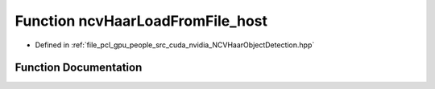 .. _exhale_function__n_c_v_haar_object_detection_8hpp_1a7ea83fe3ba861bc96be4ab9bef1497a3:

Function ncvHaarLoadFromFile_host
=================================

- Defined in :ref:`file_pcl_gpu_people_src_cuda_nvidia_NCVHaarObjectDetection.hpp`


Function Documentation
----------------------


.. doxygenfunction:: ncvHaarLoadFromFile_host(const std::string&, HaarClassifierCascadeDescriptor&, NCVVector<HaarStage64>&, NCVVector<HaarClassifierNode128>&, NCVVector<HaarFeature64>&)
